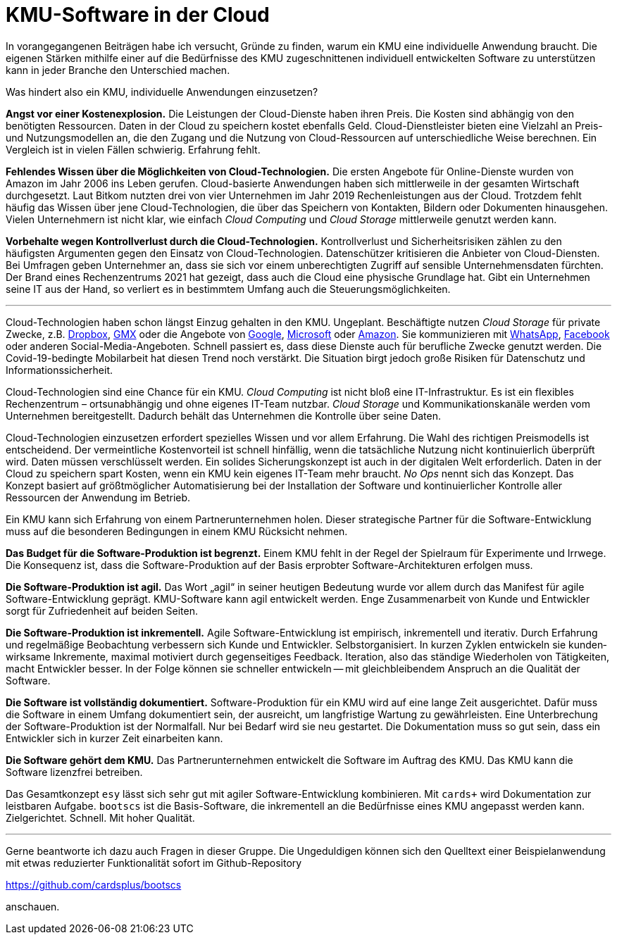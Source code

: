 = KMU-Software in der Cloud

In vorangegangenen Beiträgen habe ich versucht, Gründe zu finden, warum ein KMU eine individuelle Anwendung braucht.
Die eigenen Stärken mithilfe einer auf die Bedürfnisse des KMU zugeschnittenen individuell entwickelten Software zu unterstützen kann in jeder Branche den Unterschied machen.

Was hindert also ein KMU, individuelle Anwendungen einzusetzen?

*Angst vor einer Kostenexplosion.*
Die Leistungen der Cloud-Dienste haben ihren Preis.
Die Kosten sind abhängig von den benötigten Ressourcen.
Daten in der Cloud zu speichern kostet ebenfalls Geld.
Cloud-Dienstleister bieten eine Vielzahl an Preis- und Nutzungsmodellen an, die den Zugang und die Nutzung von Cloud-Ressourcen auf unterschiedliche Weise berechnen.
Ein Vergleich ist in vielen Fällen schwierig.
Erfahrung fehlt.

*Fehlendes Wissen über die Möglichkeiten von Cloud-Technologien.*
Die ersten Angebote für Online-Dienste wurden von Amazon im Jahr 2006 ins Leben gerufen.
Cloud-basierte Anwendungen haben sich mittlerweile in der gesamten Wirtschaft durchgesetzt.
Laut Bitkom nutzten drei von vier Unternehmen im Jahr 2019 Rechenleistungen aus der Cloud.
Trotzdem fehlt häufig das Wissen über jene Cloud-Technologien, die über das Speichern von Kontakten, Bildern oder Dokumenten hinausgehen.
Vielen Unternehmern ist nicht klar, wie einfach _Cloud Computing_ und _Cloud Storage_ mittlerweile genutzt werden kann.

*Vorbehalte wegen Kontrollverlust durch die Cloud-Technologien.*
Kontrollverlust und Sicherheitsrisiken zählen zu den häufigsten Argumenten gegen den Einsatz von Cloud-Technologien.
Datenschützer kritisieren die Anbieter von Cloud-Diensten.
Bei Umfragen geben Unternehmer an, dass sie sich vor einem unberechtigten Zugriff auf sensible Unternehmensdaten fürchten.
Der Brand eines Rechenzentrums 2021 hat gezeigt, dass auch die Cloud eine physische Grundlage hat.
Gibt ein Unternehmen seine IT aus der Hand, so verliert es in bestimmtem Umfang auch die Steuerungsmöglichkeiten.

---

Cloud-Technologien haben schon längst Einzug gehalten in den KMU.
Ungeplant.
Beschäftigte nutzen _Cloud Storage_ für private Zwecke, z.B. 
https://dropbox.com[Dropbox], 
https://www.gmx.net/cloud[GMX] oder die Angebote von 
https://www.google.at/drive[Google], 
https://onedrive.live.com[Microsoft] oder
https://www.amazon.de/clouddrive[Amazon].
Sie kommunizieren mit 
https://www.whatsapp.com[WhatsApp],
https://www.facebook.com[Facebook]
oder anderen Social-Media-Angeboten.
Schnell passiert es, dass diese Dienste auch für berufliche Zwecke genutzt werden.
Die Covid-19-bedingte Mobilarbeit hat diesen Trend noch verstärkt.
Die Situation birgt jedoch große Risiken für Datenschutz und Informationssicherheit.

Cloud-Technologien sind eine Chance für ein KMU.
_Cloud Computing_ ist nicht bloß eine IT-Infrastruktur.
Es ist ein flexibles Rechenzentrum – ortsunabhängig und ohne eigenes IT-Team nutzbar.
_Cloud Storage_ und Kommunikationskanäle werden vom Unternehmen bereitgestellt.
Dadurch behält das Unternehmen die Kontrolle über seine Daten.

Cloud-Technologien einzusetzen erfordert spezielles Wissen und vor allem Erfahrung.
Die Wahl des richtigen Preismodells ist entscheidend.
Der vermeintliche Kostenvorteil ist schnell hinfällig, wenn die tatsächliche Nutzung nicht kontinuierlich überprüft wird.
Daten müssen verschlüsselt werden.
Ein solides Sicherungskonzept ist auch in der digitalen Welt erforderlich.
Daten in der Cloud zu speichern spart Kosten, wenn ein KMU kein eigenes IT-Team mehr braucht.
_No Ops_ nennt sich das Konzept.
Das Konzept basiert auf größtmöglicher Automatisierung bei der Installation der Software und kontinuierlicher Kontrolle aller Ressourcen der Anwendung im Betrieb.

Ein KMU kann sich Erfahrung von einem Partnerunternehmen holen.
Dieser strategische Partner für die Software-Entwicklung muss auf die besonderen Bedingungen in einem KMU Rücksicht nehmen.

*Das Budget für die Software-Produktion ist begrenzt.*
Einem KMU fehlt in der Regel der Spielraum für Experimente und Irrwege.
Die Konsequenz ist, dass die Software-Produktion auf der Basis erprobter Software-Architekturen erfolgen muss.

*Die Software-Produktion ist agil.*
Das Wort „agil“ in seiner heutigen Bedeutung wurde vor allem durch das Manifest für agile Software-Entwicklung geprägt.
KMU-Software kann agil entwickelt werden.
Enge Zusammenarbeit von Kunde und Entwickler sorgt für Zufriedenheit auf beiden Seiten.

*Die Software-Produktion ist inkrementell.*
Agile Software-Entwicklung ist empi­risch, inkre­men­tell und itera­tiv.
Durch Erfahrung und regelmäßige Beobachtung verbessern sich Kunde und Entwickler.
Selbst­organi­siert. 
In kur­zen Zyk­len ent­wickeln sie kunden­wirk­same Inkre­mente, maxi­mal moti­viert durch gegenseitiges Feedback.
Iteration, also das ständige Wiederholen von Tätigkeiten, macht Entwickler besser.
In der Folge können sie schneller entwickeln -- mit gleichbleibendem Anspruch an die Qualität der Software.

*Die Software ist vollständig dokumentiert.*
Software-Produktion für ein KMU wird auf eine lange Zeit ausgerichtet.
Dafür muss die Software in einem Umfang dokumentiert sein, der ausreicht, um langfristige Wartung zu gewährleisten.
Eine Unterbrechung der Software-Produktion ist der Normalfall. 
Nur bei Bedarf wird sie neu gestartet.
Die Dokumentation muss so gut sein, dass ein Entwickler sich in kurzer Zeit einarbeiten kann.

*Die Software gehört dem KMU.*
Das Partnerunternehmen entwickelt die Software im Auftrag des KMU.
Das KMU kann die Software lizenzfrei betreiben.

Das Gesamtkonzept `esy` lässt sich sehr gut mit agiler Software-Entwicklung kombinieren.
Mit `cards+` wird Dokumentation zur leistbaren Aufgabe. 
`bootscs` ist die Basis-Software, die inkrementell an die Bedürfnisse eines KMU angepasst werden kann.
Zielgerichtet.
Schnell.
Mit hoher Qualität.

---

Gerne beantworte ich dazu auch Fragen in dieser Gruppe.
Die Ungeduldigen können sich den Quelltext einer Beispielanwendung mit etwas reduzierter Funktionalität sofort im Github-Repository

https://github.com/cardsplus/bootscs

anschauen.
